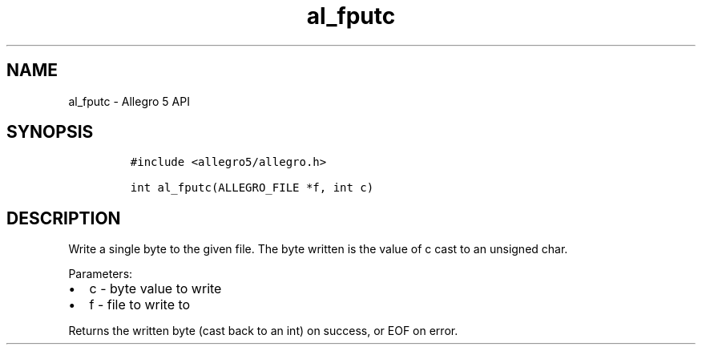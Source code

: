 .\" Automatically generated by Pandoc 3.1.3
.\"
.\" Define V font for inline verbatim, using C font in formats
.\" that render this, and otherwise B font.
.ie "\f[CB]x\f[]"x" \{\
. ftr V B
. ftr VI BI
. ftr VB B
. ftr VBI BI
.\}
.el \{\
. ftr V CR
. ftr VI CI
. ftr VB CB
. ftr VBI CBI
.\}
.TH "al_fputc" "3" "" "Allegro reference manual" ""
.hy
.SH NAME
.PP
al_fputc - Allegro 5 API
.SH SYNOPSIS
.IP
.nf
\f[C]
#include <allegro5/allegro.h>

int al_fputc(ALLEGRO_FILE *f, int c)
\f[R]
.fi
.SH DESCRIPTION
.PP
Write a single byte to the given file.
The byte written is the value of c cast to an unsigned char.
.PP
Parameters:
.IP \[bu] 2
c - byte value to write
.IP \[bu] 2
f - file to write to
.PP
Returns the written byte (cast back to an int) on success, or EOF on
error.
